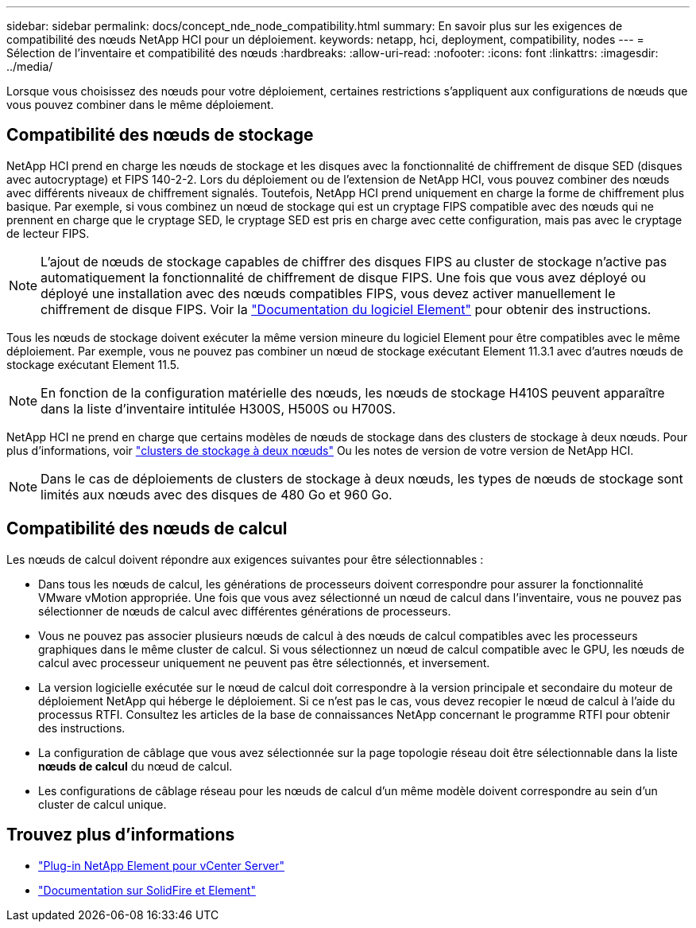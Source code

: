 ---
sidebar: sidebar 
permalink: docs/concept_nde_node_compatibility.html 
summary: En savoir plus sur les exigences de compatibilité des nœuds NetApp HCI pour un déploiement. 
keywords: netapp, hci, deployment, compatibility, nodes 
---
= Sélection de l'inventaire et compatibilité des nœuds
:hardbreaks:
:allow-uri-read: 
:nofooter: 
:icons: font
:linkattrs: 
:imagesdir: ../media/


[role="lead"]
Lorsque vous choisissez des nœuds pour votre déploiement, certaines restrictions s'appliquent aux configurations de nœuds que vous pouvez combiner dans le même déploiement.



== Compatibilité des nœuds de stockage

NetApp HCI prend en charge les nœuds de stockage et les disques avec la fonctionnalité de chiffrement de disque SED (disques avec autocryptage) et FIPS 140-2-2. Lors du déploiement ou de l'extension de NetApp HCI, vous pouvez combiner des nœuds avec différents niveaux de chiffrement signalés. Toutefois, NetApp HCI prend uniquement en charge la forme de chiffrement plus basique. Par exemple, si vous combinez un nœud de stockage qui est un cryptage FIPS compatible avec des nœuds qui ne prennent en charge que le cryptage SED, le cryptage SED est pris en charge avec cette configuration, mais pas avec le cryptage de lecteur FIPS.


NOTE: L'ajout de nœuds de stockage capables de chiffrer des disques FIPS au cluster de stockage n'active pas automatiquement la fonctionnalité de chiffrement de disque FIPS. Une fois que vous avez déployé ou déployé une installation avec des nœuds compatibles FIPS, vous devez activer manuellement le chiffrement de disque FIPS. Voir la https://docs.netapp.com/us-en/element-software/index.html["Documentation du logiciel Element"^] pour obtenir des instructions.

Tous les nœuds de stockage doivent exécuter la même version mineure du logiciel Element pour être compatibles avec le même déploiement. Par exemple, vous ne pouvez pas combiner un nœud de stockage exécutant Element 11.3.1 avec d'autres nœuds de stockage exécutant Element 11.5.


NOTE: En fonction de la configuration matérielle des nœuds, les nœuds de stockage H410S peuvent apparaître dans la liste d'inventaire intitulée H300S, H500S ou H700S.

NetApp HCI ne prend en charge que certains modèles de nœuds de stockage dans des clusters de stockage à deux nœuds. Pour plus d'informations, voir link:concept_hci_clusters.html#two-node-storage-clusters["clusters de stockage à deux nœuds"] Ou les notes de version de votre version de NetApp HCI.


NOTE: Dans le cas de déploiements de clusters de stockage à deux nœuds, les types de nœuds de stockage sont limités aux nœuds avec des disques de 480 Go et 960 Go.



== Compatibilité des nœuds de calcul

Les nœuds de calcul doivent répondre aux exigences suivantes pour être sélectionnables :

* Dans tous les nœuds de calcul, les générations de processeurs doivent correspondre pour assurer la fonctionnalité VMware vMotion appropriée. Une fois que vous avez sélectionné un nœud de calcul dans l'inventaire, vous ne pouvez pas sélectionner de nœuds de calcul avec différentes générations de processeurs.
* Vous ne pouvez pas associer plusieurs nœuds de calcul à des nœuds de calcul compatibles avec les processeurs graphiques dans le même cluster de calcul. Si vous sélectionnez un nœud de calcul compatible avec le GPU, les nœuds de calcul avec processeur uniquement ne peuvent pas être sélectionnés, et inversement.
* La version logicielle exécutée sur le nœud de calcul doit correspondre à la version principale et secondaire du moteur de déploiement NetApp qui héberge le déploiement. Si ce n'est pas le cas, vous devez recopier le nœud de calcul à l'aide du processus RTFI. Consultez les articles de la base de connaissances NetApp concernant le programme RTFI pour obtenir des instructions.
* La configuration de câblage que vous avez sélectionnée sur la page topologie réseau doit être sélectionnable dans la liste *nœuds de calcul* du nœud de calcul.
* Les configurations de câblage réseau pour les nœuds de calcul d'un même modèle doivent correspondre au sein d'un cluster de calcul unique.




== Trouvez plus d'informations

* https://docs.netapp.com/us-en/vcp/index.html["Plug-in NetApp Element pour vCenter Server"^]
* https://docs.netapp.com/us-en/element-software/index.html["Documentation sur SolidFire et Element"^]


